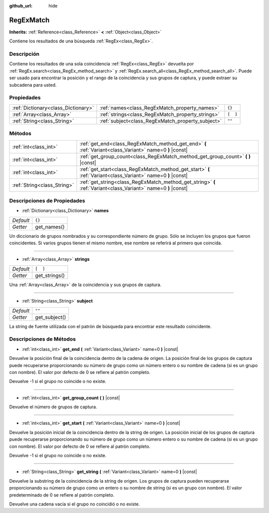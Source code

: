 :github_url: hide

.. Generated automatically by doc/tools/make_rst.py in Godot's source tree.
.. DO NOT EDIT THIS FILE, but the RegExMatch.xml source instead.
.. The source is found in doc/classes or modules/<name>/doc_classes.

.. _class_RegExMatch:

RegExMatch
==========

**Inherits:** :ref:`Reference<class_Reference>` **<** :ref:`Object<class_Object>`

Contiene los resultados de una búsqueda :ref:`RegEx<class_RegEx>`.

Descripción
----------------------

Contiene los resultados de una sola coincidencia :ref:`RegEx<class_RegEx>` devuelta por :ref:`RegEx.search<class_RegEx_method_search>` y :ref:`RegEx.search_all<class_RegEx_method_search_all>`. Puede ser usado para encontrar la posición y el rango de la coincidencia y sus grupos de captura, y puede extraer su subcadena para usted.

Propiedades
----------------------

+-------------------------------------+---------------------------------------------------+----------+
| :ref:`Dictionary<class_Dictionary>` | :ref:`names<class_RegExMatch_property_names>`     | ``{}``   |
+-------------------------------------+---------------------------------------------------+----------+
| :ref:`Array<class_Array>`           | :ref:`strings<class_RegExMatch_property_strings>` | ``[  ]`` |
+-------------------------------------+---------------------------------------------------+----------+
| :ref:`String<class_String>`         | :ref:`subject<class_RegExMatch_property_subject>` | ``""``   |
+-------------------------------------+---------------------------------------------------+----------+

Métodos
--------------

+-----------------------------+----------------------------------------------------------------------------------------------------------------+
| :ref:`int<class_int>`       | :ref:`get_end<class_RegExMatch_method_get_end>` **(** :ref:`Variant<class_Variant>` name=0 **)** |const|       |
+-----------------------------+----------------------------------------------------------------------------------------------------------------+
| :ref:`int<class_int>`       | :ref:`get_group_count<class_RegExMatch_method_get_group_count>` **(** **)** |const|                            |
+-----------------------------+----------------------------------------------------------------------------------------------------------------+
| :ref:`int<class_int>`       | :ref:`get_start<class_RegExMatch_method_get_start>` **(** :ref:`Variant<class_Variant>` name=0 **)** |const|   |
+-----------------------------+----------------------------------------------------------------------------------------------------------------+
| :ref:`String<class_String>` | :ref:`get_string<class_RegExMatch_method_get_string>` **(** :ref:`Variant<class_Variant>` name=0 **)** |const| |
+-----------------------------+----------------------------------------------------------------------------------------------------------------+

Descripciones de Propiedades
--------------------------------------------------------

.. _class_RegExMatch_property_names:

- :ref:`Dictionary<class_Dictionary>` **names**

+-----------+-------------+
| *Default* | ``{}``      |
+-----------+-------------+
| *Getter*  | get_names() |
+-----------+-------------+

Un diccionario de grupos nombrados y su correspondiente número de grupo. Sólo se incluyen los grupos que fueron coincidentes. Si varios grupos tienen el mismo nombre, ese nombre se referirá al primero que coincida.

----

.. _class_RegExMatch_property_strings:

- :ref:`Array<class_Array>` **strings**

+-----------+---------------+
| *Default* | ``[  ]``      |
+-----------+---------------+
| *Getter*  | get_strings() |
+-----------+---------------+

Una :ref:`Array<class_Array>` de la coincidencia y sus grupos de captura.

----

.. _class_RegExMatch_property_subject:

- :ref:`String<class_String>` **subject**

+-----------+---------------+
| *Default* | ``""``        |
+-----------+---------------+
| *Getter*  | get_subject() |
+-----------+---------------+

La string de fuente utilizada con el patrón de búsqueda para encontrar este resultado coincidente.

Descripciones de Métodos
------------------------------------------------

.. _class_RegExMatch_method_get_end:

- :ref:`int<class_int>` **get_end** **(** :ref:`Variant<class_Variant>` name=0 **)** |const|

Devuelve la posición final de la coincidencia dentro de la cadena de origen. La posición final de los grupos de captura puede recuperarse proporcionando su número de grupo como un número entero o su nombre de cadena (si es un grupo con nombre). El valor por defecto de 0 se refiere al patrón completo.

Devuelve -1 si el grupo no coincide o no existe.

----

.. _class_RegExMatch_method_get_group_count:

- :ref:`int<class_int>` **get_group_count** **(** **)** |const|

Devuelve el número de grupos de captura.

----

.. _class_RegExMatch_method_get_start:

- :ref:`int<class_int>` **get_start** **(** :ref:`Variant<class_Variant>` name=0 **)** |const|

Devuelve la posición inicial de la coincidencia dentro de la string de origen. La posición inicial de los grupos de captura puede recuperarse proporcionando su número de grupo como un número entero o su nombre de cadena (si es un grupo con nombre). El valor por defecto de 0 se refiere al patrón completo.

Devuelve -1 si el grupo no coincide o no existe.

----

.. _class_RegExMatch_method_get_string:

- :ref:`String<class_String>` **get_string** **(** :ref:`Variant<class_Variant>` name=0 **)** |const|

Devuelve la substring de la coincidencia de la string de origen. Los grupos de captura pueden recuperarse proporcionando su número de grupo como un entero o su nombre de string (si es un grupo con nombre). El valor predeterminado de 0 se refiere al patrón completo.

Devuelve una cadena vacía si el grupo no coincidió o no existe.

.. |virtual| replace:: :abbr:`virtual (This method should typically be overridden by the user to have any effect.)`
.. |const| replace:: :abbr:`const (This method has no side effects. It doesn't modify any of the instance's member variables.)`
.. |vararg| replace:: :abbr:`vararg (This method accepts any number of arguments after the ones described here.)`
